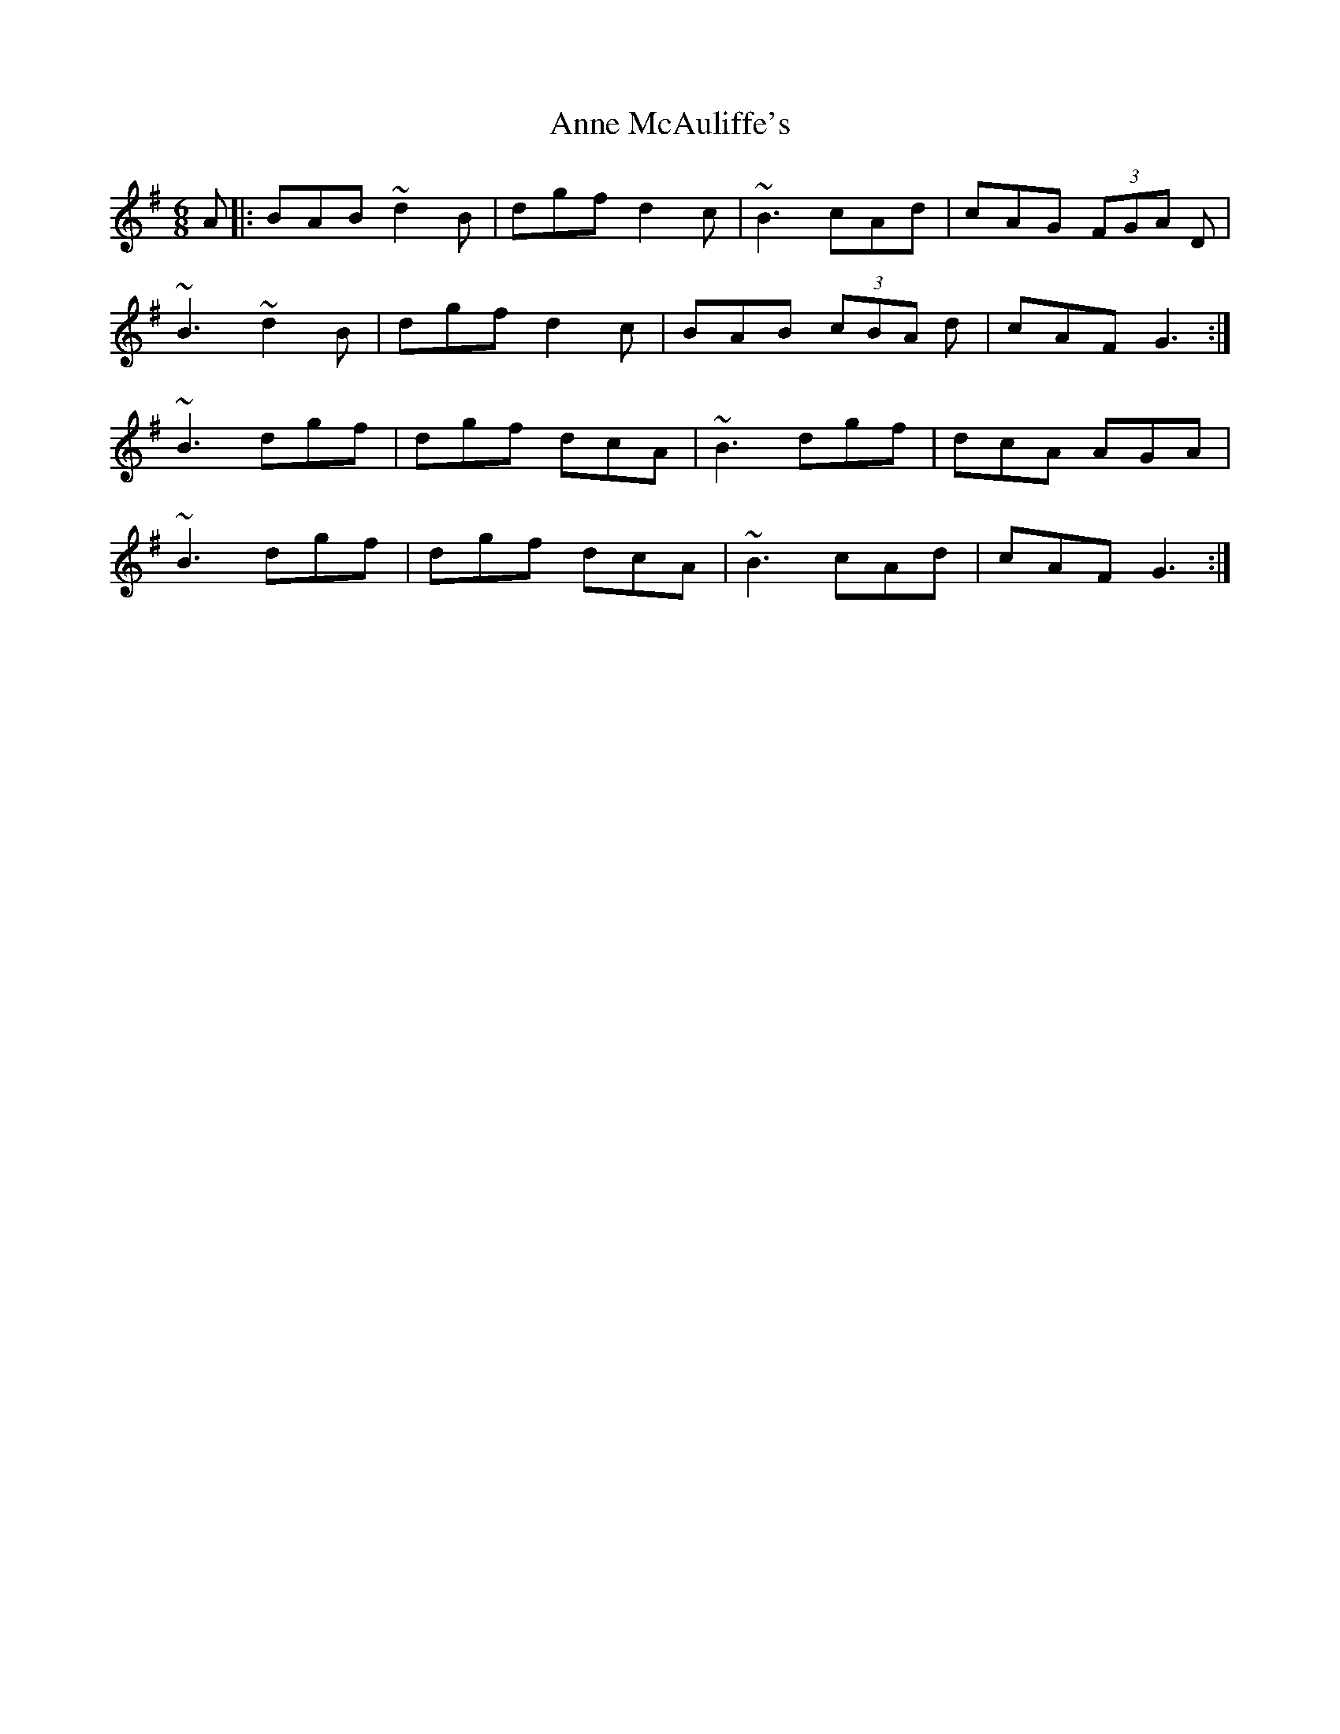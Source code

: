 X: 1630
T: Anne McAuliffe's
R: jig
M: 6/8
K: Gmajor
A|:BAB ~d2 B|dgf d2 c|~B3 cAd|cAG (3FGA D|
~B3 ~d2 B|dgf d2 c|BAB (3cBA d|cAF G3:|
~B3 dgf|dgf dcA|~B3 dgf|dcA AGA|
~B3 dgf|dgf dcA|~B3 cAd|cAF G3:|

